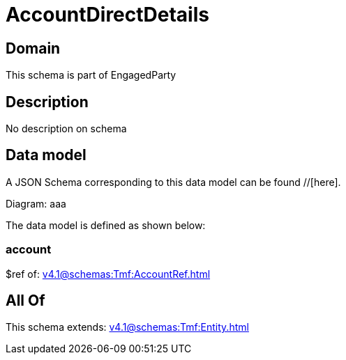 = AccountDirectDetails

[#domain]
== Domain

This schema is part of EngagedParty

[#description]
== Description
No description on schema


[#data_model]
== Data model

A JSON Schema corresponding to this data model can be found //[here].

Diagram:
aaa

The data model is defined as shown below:


=== account
$ref of: xref:v4.1@schemas:Tmf:AccountRef.adoc[]


[#all_of]
== All Of

This schema extends: xref:v4.1@schemas:Tmf:Entity.adoc[]
